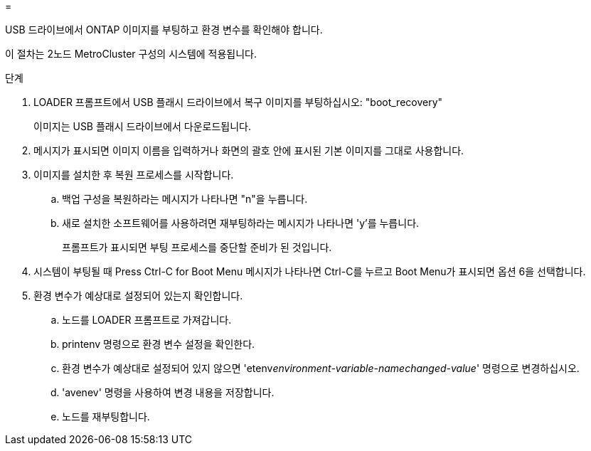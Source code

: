 = 


USB 드라이브에서 ONTAP 이미지를 부팅하고 환경 변수를 확인해야 합니다.

이 절차는 2노드 MetroCluster 구성의 시스템에 적용됩니다.

.단계
. LOADER 프롬프트에서 USB 플래시 드라이브에서 복구 이미지를 부팅하십시오: "boot_recovery"
+
이미지는 USB 플래시 드라이브에서 다운로드됩니다.

. 메시지가 표시되면 이미지 이름을 입력하거나 화면의 괄호 안에 표시된 기본 이미지를 그대로 사용합니다.
. 이미지를 설치한 후 복원 프로세스를 시작합니다.
+
.. 백업 구성을 복원하라는 메시지가 나타나면 "n"을 누릅니다.
.. 새로 설치한 소프트웨어를 사용하려면 재부팅하라는 메시지가 나타나면 'y'를 누릅니다.
+
프롬프트가 표시되면 부팅 프로세스를 중단할 준비가 된 것입니다.



. 시스템이 부팅될 때 Press Ctrl-C for Boot Menu 메시지가 나타나면 Ctrl-C를 누르고 Boot Menu가 표시되면 옵션 6을 선택합니다.
. 환경 변수가 예상대로 설정되어 있는지 확인합니다.
+
.. 노드를 LOADER 프롬프트로 가져갑니다.
.. printenv 명령으로 환경 변수 설정을 확인한다.
.. 환경 변수가 예상대로 설정되어 있지 않으면 'etenv__environment-variable-name___changed-value_' 명령으로 변경하십시오.
.. 'avenev' 명령을 사용하여 변경 내용을 저장합니다.
.. 노드를 재부팅합니다.



